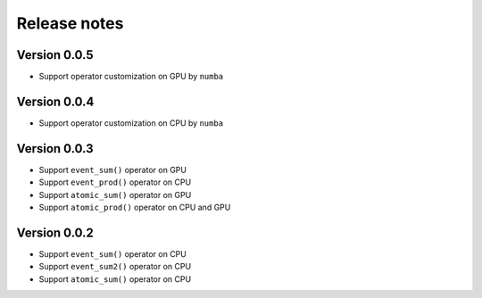 Release notes
#############





Version 0.0.5
=============

- Support operator customization on GPU by ``numba``


Version 0.0.4
=============

- Support operator customization on CPU by ``numba``


Version 0.0.3
=============

- Support ``event_sum()`` operator on GPU
- Support ``event_prod()`` operator on CPU
- Support ``atomic_sum()`` operator on GPU
- Support ``atomic_prod()`` operator on CPU and GPU

Version 0.0.2
=============

- Support ``event_sum()`` operator on CPU
- Support ``event_sum2()`` operator on CPU
- Support ``atomic_sum()`` operator on CPU

